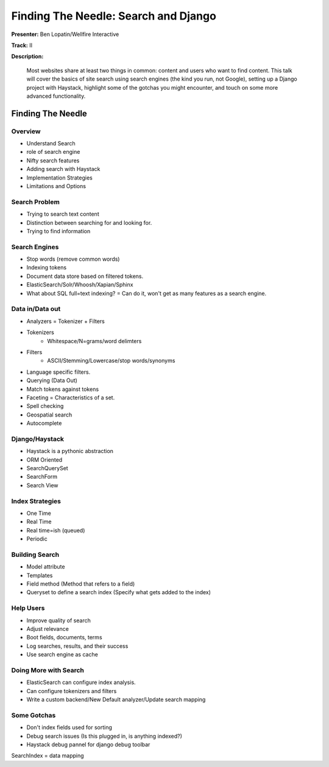 =====================================
Finding The Needle: Search and Django
=====================================

**Presenter:** Ben Lopatin/Wellfire Interactive

**Track:** II

**Description:**

	Most websites share at least two things in common: content and users who want to find content. This talk will cover the basics of site search using search engines (the kind you run, not Google), setting up a Django project with Haystack, highlight some of the gotchas you might encounter, and touch on some more advanced functionality.
	

Finding The Needle
------------------

Overview
========

* Understand Search
* role of search engine
* Nifty search features
* Adding search with Haystack
* Implementation Strategies
* Limitations and Options

Search Problem
==============

* Trying to search text content
* Distinction between searching for and looking for.
* Trying to find information

Search Engines
==============

* Stop words (remove common words)
* Indexing tokens
* Document data store based on filtered tokens.
* ElasticSearch/Solr/Whoosh/Xapian/Sphinx
* What about SQL full=text indexing? = Can do it, won't get as many features as a search engine.

Data in/Data out
================

* Analyzers = Tokenizer + Filters
* Tokenizers
	* Whitespace/N=grams/word delimters
* Filters
	* ASCII/Stemming/Lowercase/stop words/synonyms
* Language specific filters.
* Querying (Data Out)
* Match tokens against tokens
* Faceting = Characteristics of a set.  
* Spell checking
* Geospatial search
* Autocomplete

Django/Haystack
===============

* Haystack is a pythonic abstraction
* ORM Oriented
* SearchQuerySet
* SearchForm
* Search View

Index Strategies
================

* One Time
* Real Time
* Real time=ish (queued)
* Periodic

Building Search
===============

* Model attribute
* Templates
* Field method (Method that refers to a field)
* Queryset to define a search index (Specify what gets added to the index)

Help Users
==========

* Improve quality of search
* Adjust relevance
* Boot fields, documents, terms
* Log searches, results, and their success
* Use search engine as cache

Doing More with Search
======================

* ElasticSearch can configure index analysis.
* Can configure tokenizers and filters
* Write a custom backend/New Default analyzer/Update search mapping

Some Gotchas
============

* Don't index fields used for sorting
* Debug search issues (Is this plugged in, is anything indexed?)
* Haystack debug pannel for django debug toolbar

SearchIndex = data mapping
